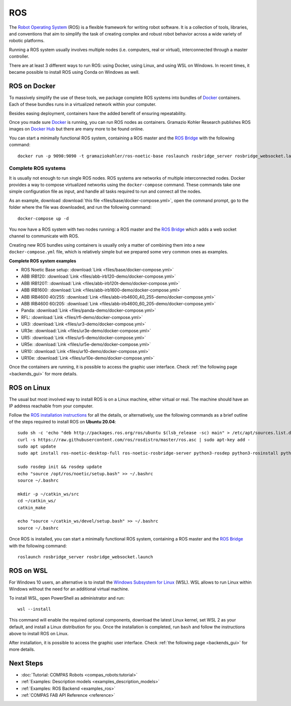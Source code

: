 .. _ros_backend:

****************
ROS
****************

.. highlight:: bash

The `Robot Operating System <https://www.ros.org>`_ (ROS) is a flexible framework
for writing robot software. It is a collection of tools, libraries, and
conventions that aim to simplify the task of creating complex and robust
robot behavior across a wide variety of robotic platforms.

Running a ROS system usually involves multiple nodes (i.e. computers, real or
virtual), interconnected through a master controller.

There are at least 3 different ways to run ROS: using Docker, using Linux, and
using WSL on Windows. In recent times, it became possible to install ROS using
Conda on Windows as well.


ROS on Docker
=============

To massively simplify the use of these tools, we package complete ROS systems
into bundles of `Docker`_ containers. Each of these bundles runs in a
virtualized network within your computer.

Besides easing deployment, containers have the added benefit of ensuring
repeatability.

Once you made sure `Docker`_ is running, you can run ROS nodes as containers.
Gramazio Kohler Research publishes ROS images on `Docker Hub`_ but there are
many more to be found online.

You can start a minimally functional ROS system, containing a ROS master and
the `ROS Bridge`_ with the following command::

    docker run -p 9090:9090 -t gramaziokohler/ros-noetic-base roslaunch rosbridge_server rosbridge_websocket.launch

Complete ROS systems
--------------------

It is usually not enough to run single ROS nodes. ROS systems are networks of
multiple interconnected nodes. Docker provides a way to compose virtualized
networks using the ``docker-compose`` command. These commands take one simple
configuration file as input, and handle all tasks required to run and connect
all the nodes.

As an example, download :download:`this file <files/base/docker-compose.yml>`,
open the command prompt, go to the folder where the file was downloaded,
and run the following command::

    docker-compose up -d

You now have a ROS system with two nodes running: a ROS master and
the `ROS Bridge`_ which adds a web socket channel to communicate with ROS.

Creating new ROS bundles using containers is usually only a matter of combining
them into a new ``docker-compose.yml`` file, which is relatively simple but we
prepared some very common ones as examples.

.. _ros_bundles_list:

**Complete ROS system examples**

* ROS Noetic Base setup: :download:`Link <files/base/docker-compose.yml>`
* ABB IRB120: :download:`Link <files/abb-irb120-demo/docker-compose.yml>`
* ABB IRB120T: :download:`Link <files/abb-irb120t-demo/docker-compose.yml>`
* ABB IRB1600: :download:`Link <files/abb-irb1600-demo/docker-compose.yml>`
* ABB IRB4600 40/255: :download:`Link <files/abb-irb4600_40_255-demo/docker-compose.yml>`
* ABB IRB4600 60/205: :download:`Link <files/abb-irb4600_60_205-demo/docker-compose.yml>`
* Panda: :download:`Link <files/panda-demo/docker-compose.yml>`
* RFL: :download:`Link <files/rfl-demo/docker-compose.yml>`
* UR3: :download:`Link <files/ur3-demo/docker-compose.yml>`
* UR3e: :download:`Link <files/ur3e-demo/docker-compose.yml>`
* UR5: :download:`Link <files/ur5-demo/docker-compose.yml>`
* UR5e: :download:`Link <files/ur5e-demo/docker-compose.yml>`
* UR10: :download:`Link <files/ur10-demo/docker-compose.yml>`
* UR10e: :download:`Link <files/ur10e-demo/docker-compose.yml>`

Once the containers are running, it is possible to access the graphic user interface.
Check :ref:`the following page <backends_gui>` for more details.

ROS on Linux
============

The usual but most involved way to install ROS is on a Linux machine,
either virtual or real. The machine should have an IP address reachable
from your computer.

Follow the `ROS installation instructions`_ for all the details, or
alternatively, use the following commands as a brief outline of the steps
required to install ROS on **Ubuntu 20.04**:

::

    sudo sh -c 'echo "deb http://packages.ros.org/ros/ubuntu $(lsb_release -sc) main" > /etc/apt/sources.list.d/ros-latest.list'
    curl -s https://raw.githubusercontent.com/ros/rosdistro/master/ros.asc | sudo apt-key add -
    sudo apt update
    sudo apt install ros-noetic-desktop-full ros-noetic-rosbridge-server python3-rosdep python3-rosinstall python3-rosinstall-generator python3-wstool build-essential

    sudo rosdep init && rosdep update
    echo "source /opt/ros/noetic/setup.bash" >> ~/.bashrc
    source ~/.bashrc

    mkdir -p ~/catkin_ws/src
    cd ~/catkin_ws/
    catkin_make

    echo "source ~/catkin_ws/devel/setup.bash" >> ~/.bashrc
    source ~/.bashrc

Once ROS is installed, you can start a minimally functional ROS system,
containing a ROS master and the `ROS Bridge`_ with the following command::

    roslaunch rosbridge_server rosbridge_websocket.launch


ROS on WSL
==========

For Windows 10 users, an alternative is to install the
`Windows Subsystem for Linux`_ (WSL). WSL allows to run Linux within
Windows without the need for an additional virtual machine.

To install WSL, open PowerShell as administrator and run:

::

    wsl --install

This command will enable the required optional components, download the latest Linux kernel,
set WSL 2 as your default, and install a Linux distribution for you.
Once the installation is completed, run ``bash`` and follow the instructions
above to install ROS on Linux.

After installation, it is possible to access the graphic user interface.
Check :ref:`the following page <backends_gui>` for more details.

.. seealso::

    For additional details, see `Microsoft WSL documentation`_.



.. _ROS installation instructions: https://wiki.ros.org/ROS/Installation
.. _Windows Subsystem for Linux: https://docs.microsoft.com/en-us/windows/wsl/about
.. _Microsoft WSL documentation: https://docs.microsoft.com/en-us/windows/wsl/install-win10
.. _Docker: https://www.docker.com/
.. _Docker Hub: https://hub.docker.com/u/gramaziokohler/
.. _ROS Bridge: https://wiki.ros.org/rosbridge_suite

Next Steps
==========

* :doc:`Tutorial: COMPAS Robots <compas_robots:tutorial>`
* :ref:`Examples: Description models <examples_description_models>`
* :ref:`Examples: ROS Backend <examples_ros>`
* :ref:`COMPAS FAB API Reference <reference>`
